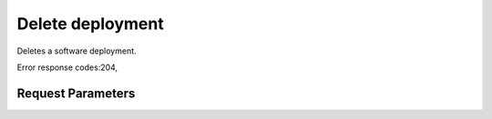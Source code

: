 
Delete deployment
=================

.. rest_method::  DELETE /v1/{tenant_id}/software_deployments/{deployment_id}

Deletes a software deployment.

Error response codes:204,


Request Parameters
------------------

.. rest_parameters:: parameters.yaml

   - tenant_id: tenant_id
   - deployment_id: deployment_id







